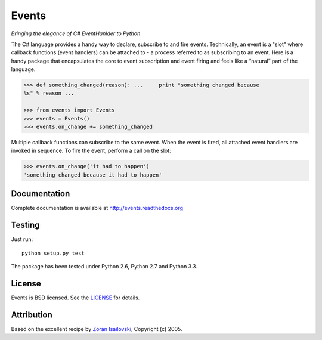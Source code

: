 Events
~~~~~~
*Bringing the elegance of C# EventHanlder to Python*

.. image:: https://secure.travis-ci.org/nicolaiarocci/events.png?branch=master 
        :target: https://secure.travis-ci.org/nicolaiarocci/events

The C# language provides a handy way to declare, subscribe to and fire events.
Technically, an event is a "slot" where callback functions (event handlers) can
be attached to - a process referred to as subscribing to an event. Here is
a handy package that encapsulates the core to event subscription and event
firing and feels like a “natural” part of the language.

.. code-block:: pycon
 
    >>> def something_changed(reason): ...     print "something changed because
    %s" % reason ...

    >>> from events import Events
    >>> events = Events()
    >>> events.on_change += something_changed

Multiple callback functions can subscribe to the same event. When the event is
fired, all attached event handlers are invoked in sequence. To fire the event,
perform a call on the slot: 

.. code-block:: pycon

    >>> events.on_change('it had to happen')
    'something changed because it had to happen'

Documentation
-------------
Complete documentation is available at http://events.readthedocs.org

Testing
-------
Just run: ::

    python setup.py test

The package has been tested under Python 2.6, Python 2.7 and Python 3.3.

License
-------
Events is BSD licensed. See the LICENSE_ for details.

Attribution
-----------
Based on the excellent recipe by `Zoran Isailovski`_, Copyright (c) 2005.

.. _LICENSE: https://github.com/nicolaiarocci/events/blob/master/LICENSE 
.. _`Zoran Isailovski`: http://code.activestate.com/recipes/410686/
